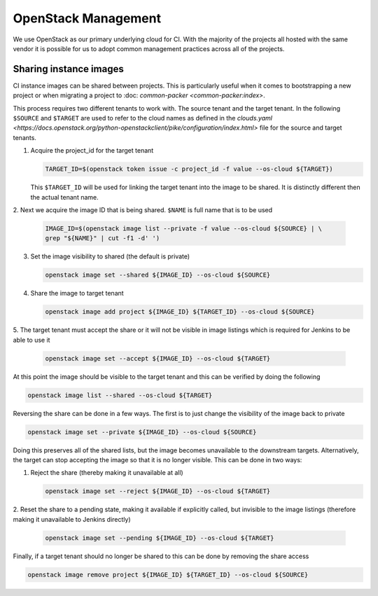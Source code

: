 .. _lfreleng-infra-openstack:

####################
OpenStack Management
####################

We use OpenStack as our primary underlying cloud for CI. With the majority of
the projects all hosted with the same vendor it is possible for us to adopt
common management practices across all of the projects.

Sharing instance images
=======================

CI instance images can be shared between projects. This is particularly useful
when it comes to bootstrapping a new project or when migrating a project to
:doc: `common-packer <common-packer:index>`.

This process requires two different tenants to work with. The source tenant and
the target tenant. In the following ``$SOURCE`` and ``$TARGET`` are used to
refer to the cloud names as defined in the `clouds.yaml
<https://docs.openstack.org/python-openstackclient/pike/configuration/index.html>`
file for the source and target tenants.

1. Acquire the project_id for the target tenant

   .. code-block:: bash

      TARGET_ID=$(openstack token issue -c project_id -f value --os-cloud ${TARGET})

   This ``$TARGET_ID`` will be used for linking the target tenant into the image to
   be shared. It is distinctly different then the actual tenant name.

2. Next we acquire the image ID that is being shared. ``$NAME`` is full name
that is to be used

   .. code-block:: bash

      IMAGE_ID=$(openstack image list --private -f value --os-cloud ${SOURCE} | \
      grep "${NAME}" | cut -f1 -d' ')

3. Set the image visibility to shared (the default is private)

   .. code-block:: bash

      openstack image set --shared ${IMAGE_ID} --os-cloud ${SOURCE}

4. Share the image to target tenant

   .. code-block:: bash

      openstack image add project ${IMAGE_ID} ${TARGET_ID} --os-cloud ${SOURCE}

5. The target tenant must accept the share or it will not be visible in image
listings which is required for Jenkins to be able to use it

   .. code-block:: bash

      openstack image set --accept ${IMAGE_ID} --os-cloud ${TARGET}

At this point the image should be visible to the target tenant and this can be
verified by doing the following

.. code-block:: bash

   openstack image list --shared --os-cloud ${TARGET}


Reversing the share can be done in a few ways. The first is to just change the
visibility of the image back to private

.. code-block:: bash

   openstack image set --private ${IMAGE_ID} --os-cloud ${SOURCE}

Doing this preserves all of the shared lists, but the image becomes unavailable
to the downstream targets. Alternatively, the target can stop accepting the
image so that it is no longer visible. This can be done in two ways:

1. Reject the share (thereby making it unavailable at all)

   .. code-block:: bash

      openstack image set --reject ${IMAGE_ID} --os-cloud ${TARGET}

2. Reset the share to a pending state, making it available if explicitly called,
but invisible to the image listings (therefore making it unavailable to Jenkins
directly)

   .. code-block:: bash

      openstack image set --pending ${IMAGE_ID} --os-cloud ${TARGET}

Finally, if a target tenant should no longer be shared to this can be done by
removing the share access

.. code-block:: bash

   openstack image remove project ${IMAGE_ID} ${TARGET_ID} --os-cloud ${SOURCE}

